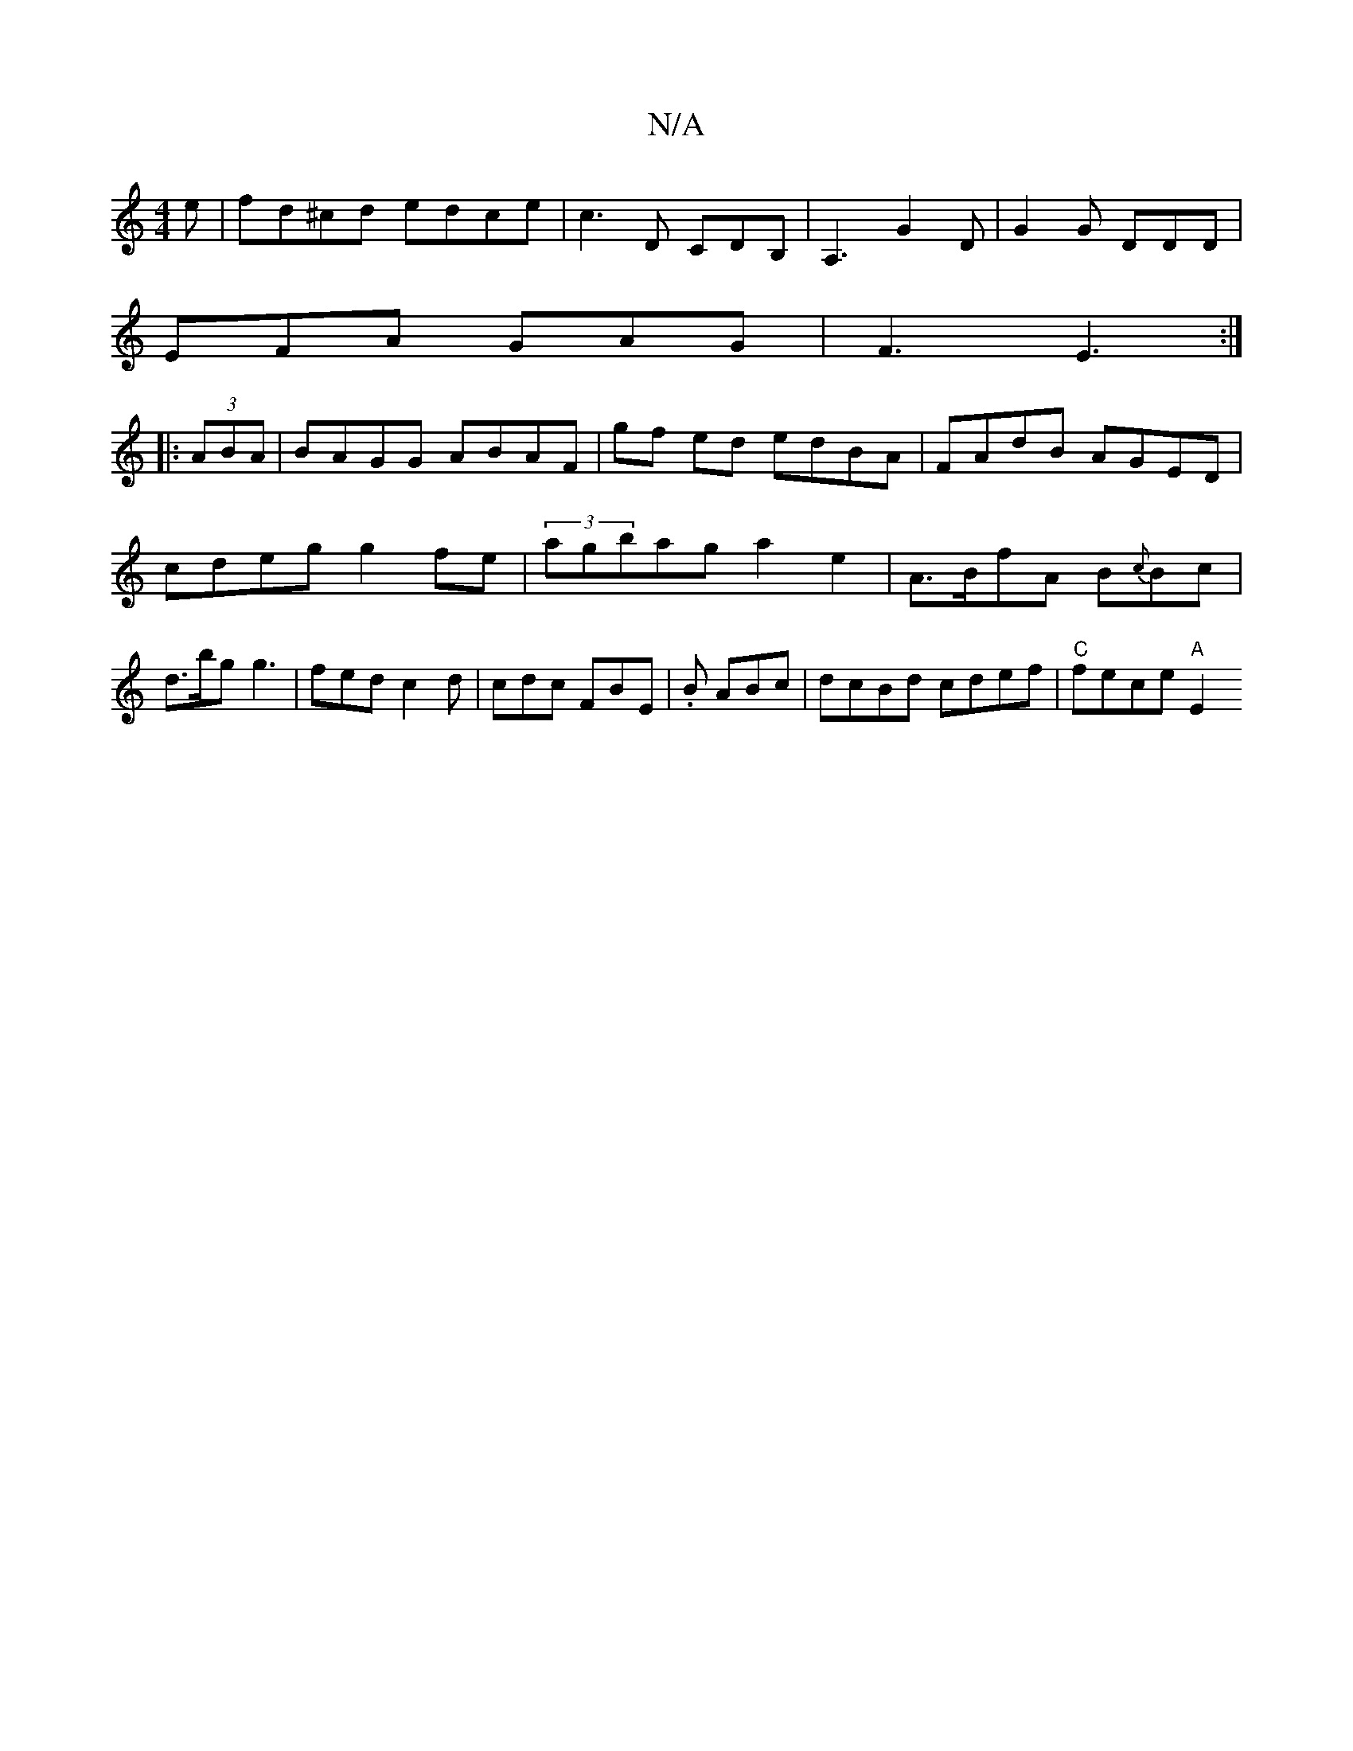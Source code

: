 X:1
T:N/A
M:4/4
R:N/A
K:Cmajor
e|fd^cd edce| c3D CDB,|A,3 G2D|G2G DDD|
EFA GAG|F3E3:|
|:(3ABA |BAGG ABAF|gf ed edBA|FAdB AGED|cdeg g2 fe|(3agbag a2 e2 | A>BfA B{c}Bc | d>bg g3 | fed c2d | cdc FBE | .B ABc | dcBd cdef | "C"fece"A"E2